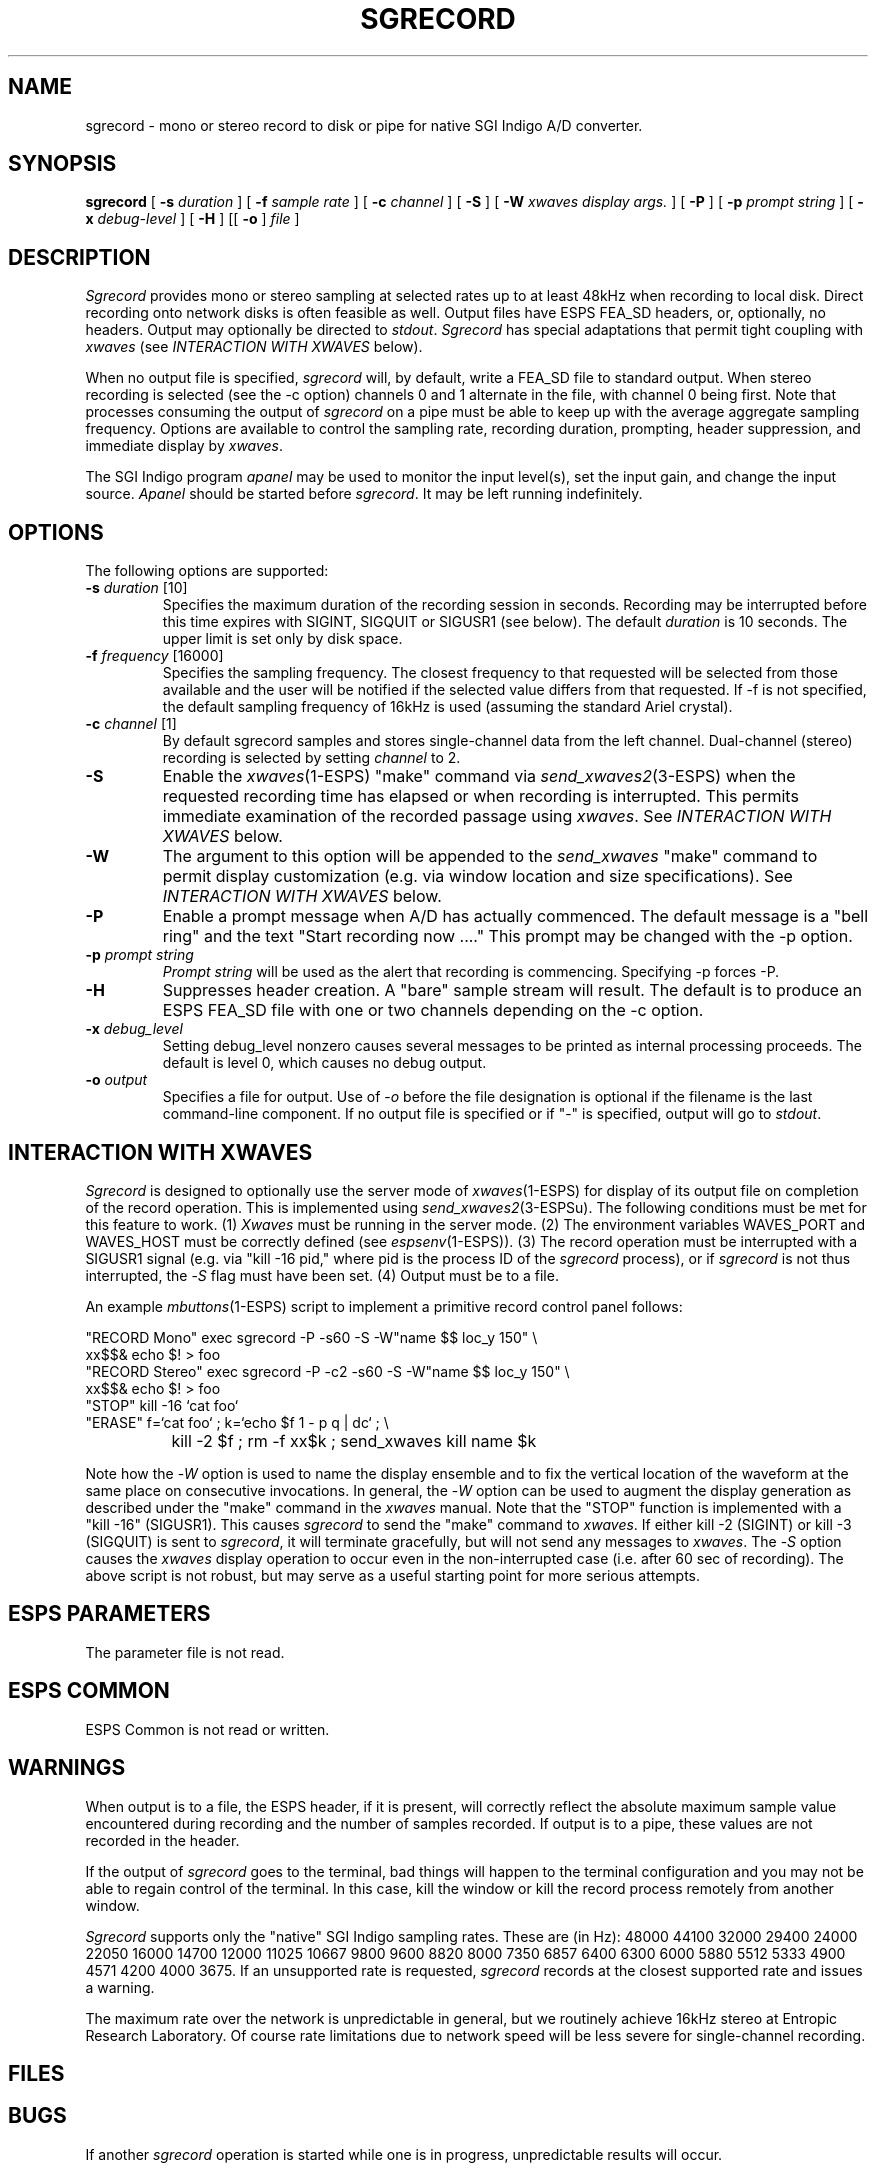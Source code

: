 .\" Copyright (c) 1996 Entropic Research Laboratory, Inc.; All rights reserved
.\" @(#)sgrecord.1	1.2 3/28/97 ERL
.ds ]W (c) 1996 Entropic Research Laboratory, Inc.
.TH SGRECORD 1\-ESPS 3/28/97
.SH NAME
sgrecord - mono or stereo record to disk or pipe for native SGI Indigo A/D converter.
.PP
.SH SYNOPSIS
.B sgrecord
[
.BI \-s " duration"
] [
.BI \-f " sample rate"
] [
.BI \-c " channel"
] [
.BI \-S
] [
.BI \-W " xwaves display args."
] [
.BI \-P
] [
.BI \-p " prompt string"
] [
.BI \-x " debug-level"
] [
.BI \-H
] [[
.BI \-o
]
.I file
]
.PP
.SH DESCRIPTION
.PP
.PP
\fISgrecord\fP provides mono or stereo sampling at selected rates up to at least 48kHz when
recording to local disk.  Direct recording onto network disks is often
feasible as well.  Output files have ESPS FEA_SD headers, or,
optionally, no headers.  Output may optionally be directed to
\fIstdout\fP.  \fISgrecord\fP has special adaptations that permit tight
coupling with \fIxwaves\fP (see \fIINTERACTION WITH XWAVES\fP below).
.PP
When no output file is specified, \fIsgrecord\fP will, by default, write a FEA_SD file
to standard output.  When stereo recording
is selected (see the -c option) channels 0 and 1 alternate in the file, with
channel 0 being first.  Note that processes consuming the output of
\fIsgrecord\fP on a pipe must be able to keep up with the average aggregate
sampling frequency.  Options are available to control the sampling rate, recording duration, prompting, header suppression, and immediate display by \fIxwaves\fP.
.PP
The SGI Indigo program \fIapanel\fP may be used to monitor the input level(s),
set the input gain, and change the input source.  \fIApanel\fP should be started before
\fIsgrecord\fP.  It may be left running indefinitely.
.PP
.SH OPTIONS
.PP
The following options are supported:
.TP
.BI \-s " duration" "\fR [10]"
Specifies the maximum duration of the recording session in seconds.
Recording may be interrupted before this time expires with SIGINT,
SIGQUIT or SIGUSR1 (see below).  The default \fIduration\fP is 10 seconds.
The upper limit is set only by disk space.
.TP
.BI \-f " frequency" "\fR [16000]"
Specifies the sampling frequency.  The closest frequency to that
requested will be selected from those available and the user will be notified
if the selected value differs from that requested.  If -f is not
specified, the default sampling frequency of 16kHz is used (assuming the
standard Ariel crystal).
.TP
.BI \-c " channel" "\fR [1]"
By default sgrecord samples and stores single-channel data from the left channel.
Dual-channel (stereo) recording is selected by setting \fIchannel\fP to 2.
.TP
.BI \-S
Enable the \fIxwaves\fP(1\-ESPS) "make" command via \fIsend_xwaves2\fP(3\-ESPS) when the
requested recording time has elapsed or when recording is interrupted.  This 
permits immediate examination of the recorded passage using \fIxwaves\fP.  
See \fIINTERACTION WITH XWAVES\fP below.
.TP
.BI \-W
The argument to this option will be appended to the \fIsend_xwaves\fP
"make" command to permit display customization (e.g. via
window location and size specifications).  See \fIINTERACTION
WITH XWAVES\fP below.
.TP
.BI \-P
Enable a prompt message when A/D has actually commenced.  The default message
is a "bell ring" and the text "Start recording now ...."  This prompt may be changed
with the \-p option.
.TP
.BI \-p " prompt string"
\fIPrompt string\fP will be used as the alert that recording is commencing.  Specifying
\-p forces -P.
.TP
.BI \-H
Suppresses header creation.  A "bare" sample stream will result.  The default is
to produce an ESPS FEA_SD file with one or two channels depending on the
\-c option.
.TP
.BI \-x " debug_level"
Setting debug_level nonzero causes several messages to be printed as
internal processing proceeds.  The default is level 0, which causes no debug
output.
.TP
.BI -o " output"
Specifies a file for output.  Use of -\fIo\fP before the file designation is optional
if the filename is the last command-line component.  If no output file is
specified or if "-" is specified, output will go to \fIstdout\fP.
.PP
.SH "INTERACTION WITH XWAVES"
.PP
\fISgrecord\fP is designed to optionally use the server mode of \fIxwaves\fP(1\-ESPS) for
display of its output file on completion of the record operation.
This is implemented using \fIsend_xwaves2\fP(3\-ESPSu).  The following
conditions must be met for this feature to work.  (1) \fIXwaves\fP must be
running in the server mode. (2) The environment variables WAVES_PORT
and WAVES_HOST must be correctly defined (see \fIespsenv\fP(1\-ESPS)).  (3)
The record operation must be interrupted with a SIGUSR1 signal (e.g.
via "kill \-16 pid," where pid is the process ID of the \fIsgrecord\fP
process), or if \fIsgrecord\fP is not thus interrupted, the -\fIS\fP flag must have
been set.  (4) Output must be to a file.
.PP
An example \fImbuttons\fP(1\-ESPS) script to implement a primitive record
control panel follows:
.PP
.nf
.na
.ne 10
"RECORD Mono"  exec sgrecord  -P -s60 -S -W"name $$ loc_y 150" \\
                xx$$& echo $! > foo
"RECORD Stereo" exec sgrecord -P -c2 -s60 -S -W"name $$ loc_y 150" \\
                xx$$& echo $! > foo
"STOP"          kill -16 `cat foo`
"ERASE"         f=`cat foo` ; k=`echo $f 1 - p q | dc` ; \\
		kill -2 $f ; rm -f xx$k ; send_xwaves kill name $k
.fi
.ad
.PP
Note how the -\fIW\fP option is used to name the display ensemble and to fix
the vertical location of the waveform at the same place on consecutive
invocations.  In general, the -\fIW\fP option can be used to augment the
display generation as described under the "make" command in the \fIxwaves\fP
manual.  Note that the "STOP" function is implemented with a "kill
-16" (SIGUSR1).  This causes \fIsgrecord\fP to send the "make" command to
\fIxwaves\fP.  If either kill -2 (SIGINT) or kill -3 (SIGQUIT) is sent to
\fIsgrecord\fP, it will terminate gracefully, but will not send any messages
to \fIxwaves\fP.  The -\fIS\fP option causes the \fIxwaves\fP display operation to occur
even in the non-interrupted case (i.e. after 60 sec of recording).
The above script is not robust, but may serve as a useful starting
point for more serious attempts.
.PP
.SH ESPS PARAMETERS
.PP
The parameter file is not read.  
.PP
.SH ESPS COMMON
.PP
ESPS Common is not read or written.
.PP
.SH WARNINGS
.PP
When output is to a file, the ESPS header, if it is present, will
correctly reflect the absolute maximum sample value encountered during
recording and the number of samples recorded.  If output is to a pipe,
these values are not recorded in the header.
.PP
If the output of \fIsgrecord\fP goes to the terminal, bad things will
happen to the terminal configuration and you may not be able to regain
control of the terminal.  In this case, kill the window or kill the
record process remotely from another window.
.PP
\fISgrecord\fP supports only the "native" SGI Indigo sampling rates.
These are (in Hz): 48000 44100 32000 29400 24000 22050 16000 14700
12000 11025 10667 9800 9600 8820 8000 7350 6857 6400 6300 6000 5880
5512 5333 4900 4571 4200 4000 3675.  If an unsupported rate is
requested, \fIsgrecord\fP records at the closest supported rate and
issues a warning.
.PP
The maximum rate over the network is unpredictable in general, but we
routinely achieve 16kHz stereo at Entropic Research Laboratory.  Of
course rate limitations due to network speed will be less severe for
single-channel recording.
.PP
.SH FILES
.PP
.SH BUGS
.PP
If another \fIsgrecord\fP operation is started while one is in
progress, unpredictable results will occur.
.PP
.SH SEE ALSO
.PP
.nf
SD(5\-\s-1ESPS\s+1), \fItestsd\fP(1\-\s-1ESPS\s+1), \fIcopysd\fP(1\-\s-1ESPS\s+1),
\fIsgplay\fP(1\-\s-1ESPS\s+1), \fIsfconvert\fP(1\-\s-1ESPS\s+1), \fIsgram\fP(1\-\s-1ESPS\s+1)
.fi
.PP
.SH AUTHORS
.PP
David Talkin at Entropic Research Laboratory.
